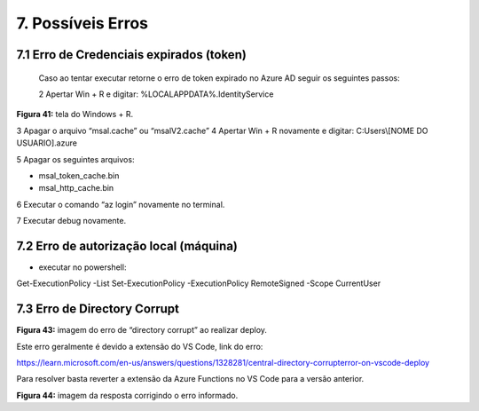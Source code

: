 7. Possíveis Erros
++++++++++++++++++++++   

7.1 Erro de Credenciais expirados (token)
============================================

 Caso ao tentar executar retorne o erro de token expirado no Azure AD seguir os seguintes passos:
 
 2 Apertar Win + R e digitar: %LOCALAPPDATA%\.IdentityService\ 

.. image:: /imagesaf/Imagem41.jpg

**Figura 41:** tela do Windows + R.

3 Apagar o arquivo “msal.cache” ou “msalV2.cache”
4 Apertar Win + R novamente e digitar: C:\Users\\[NOME DO USUARIO]\.azure\ 


.. image:: /imagesaf/Imagem42.jpg

5 Apagar os seguintes arquivos:

* msal_token_cache.bin
* msal_http_cache.bin 

6 Executar o comando “az login” novamente no terminal.

7 Executar debug novamente. 

7.2 Erro de autorização local (máquina)
=========================================

* executar no powershell: 

Get-ExecutionPolicy -List Set-ExecutionPolicy -ExecutionPolicy RemoteSigned -Scope CurrentUser 


7.3 Erro de Directory Corrupt 
================================

.. image:: /imagesaf/Imagem43.jpg

**Figura 43:** imagem do erro de “directory corrupt” ao realizar deploy. 


Este erro geralmente é devido a extensão do VS Code, link do erro:

https://learn.microsoft.com/en-us/answers/questions/1328281/central-directory-corrupterror-on-vscode-deploy 

Para resolver basta reverter a extensão da Azure Functions no VS Code para a versão anterior.  

.. image:: /imagesaf/Imagem44.jpg

**Figura 44:** imagem da resposta corrigindo o erro informado. 



